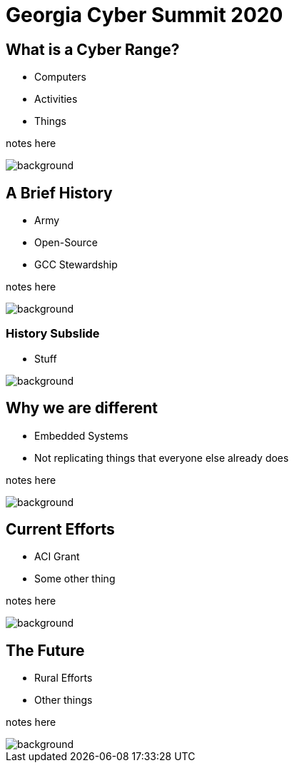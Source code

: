 = Georgia Cyber Summit 2020
:backend: revealjs
:imagesdir: https://gitlab.com/gacybercenter/theming/-/raw/master/resources/images/
:title-slide-background-image: gcc_grey_title_bg.svg
:revealjs_theme: black

== What is a Cyber Range?

* Computers
* Activities
* Things

[.notes]
--
notes here
--

image::gcc_black_bg.svg[background, size=100%]

== A Brief History

[%step]
* Army
* Open-Source
* GCC Stewardship

[.notes]
--
notes here
--

image::gcc_black_bg.svg[background, size=100%]

=== History Subslide

* Stuff

image::gcc_black_bg.svg[background, size=100%]

== Why we are different

* Embedded Systems
* Not replicating things that everyone else already does

[.notes]
--
notes here
--

image::gcc_black_bg.svg[background, size=100%]

== Current Efforts

* ACI Grant
* Some other thing

[.notes]
--
notes here
--

image::gcc_black_bg.svg[background, size=100%]

== The Future

* Rural Efforts
* Other things

[.notes]
--
notes here
--

image::gcc_black_bg.svg[background, size=100%]
